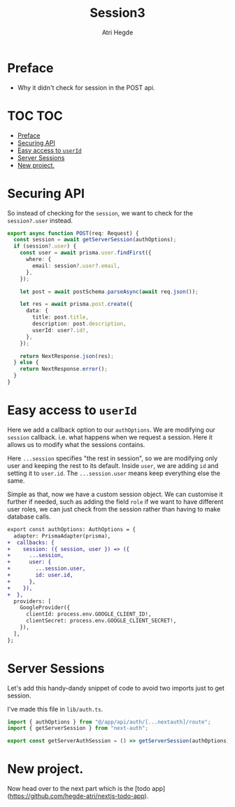 #+title: Session3
#+author: Atri Hegde

* Preface
- Why it didn't check for session in the POST api.

* TOC :TOC:
- [[#preface][Preface]]
- [[#securing-api][Securing API]]
- [[#easy-access-to-userid][Easy access to =userId=]]
- [[#server-sessions][Server Sessions]]
- [[#new-project][New project.]]

* Securing API

So instead of checking for the =session=, we want to check for the =session?.user= instead.

#+begin_src typescript
export async function POST(req: Request) {
  const session = await getServerSession(authOptions);
  if (session?.user) {
    const user = await prisma.user.findFirst({
      where: {
        email: session?.user?.email,
      },
    });

    let post = await postSchema.parseAsync(await req.json());

    let res = await prisma.post.create({
      data: {
        title: post.title,
        description: post.description,
        userId: user?.id!,
      },
    });

    return NextResponse.json(res);
  } else {
    return NextResponse.error();
  }
}
#+end_src

* Easy access to =userId=

Here we add a callback option to our =authOptions=. We are modifying our =session= callback. i.e. what happens when we request a session. Here it allows us to modify what the sessions contains.

Here =...session= specifies "the rest in session", so we are modifying only user and keeping the rest to its default. Inside =user=, we are adding =id= and setting it to =user.id=. The =...session.user= means keep everything else the same.

Simple as that, now we have a custom session object. We can customise it further if needed, such as adding the field =role= if we want to have different user roles, we can just check from the session rather than having to make database calls.

#+begin_src diff
export const authOptions: AuthOptions = {
  adapter: PrismaAdapter(prisma),
+  callbacks: {
+    session: ({ session, user }) => ({
+      ...session,
+      user: {
+        ...session.user,
+        id: user.id,
+      },
+    }),
+  },
  providers: [
    GoogleProvider({
      clientId: process.env.GOOGLE_CLIENT_ID!,
      clientSecret: process.env.GOOGLE_CLIENT_SECRET!,
    }),
  ],
};
#+end_src

* Server Sessions

Let's add this handy-dandy snippet of code to avoid two imports just to get session.

I've made this file in =lib/auth.ts=.

#+begin_src typescript
import { authOptions } from "@/app/api/auth/[...nextauth]/route";
import { getServerSession } from "next-auth";

export const getServerAuthSession = () => getServerSession(authOptions);
#+end_src

* New project.

Now head over to the next part which is the [todo app](https://github.com/hegde-atri/nextjs-todo-app).
